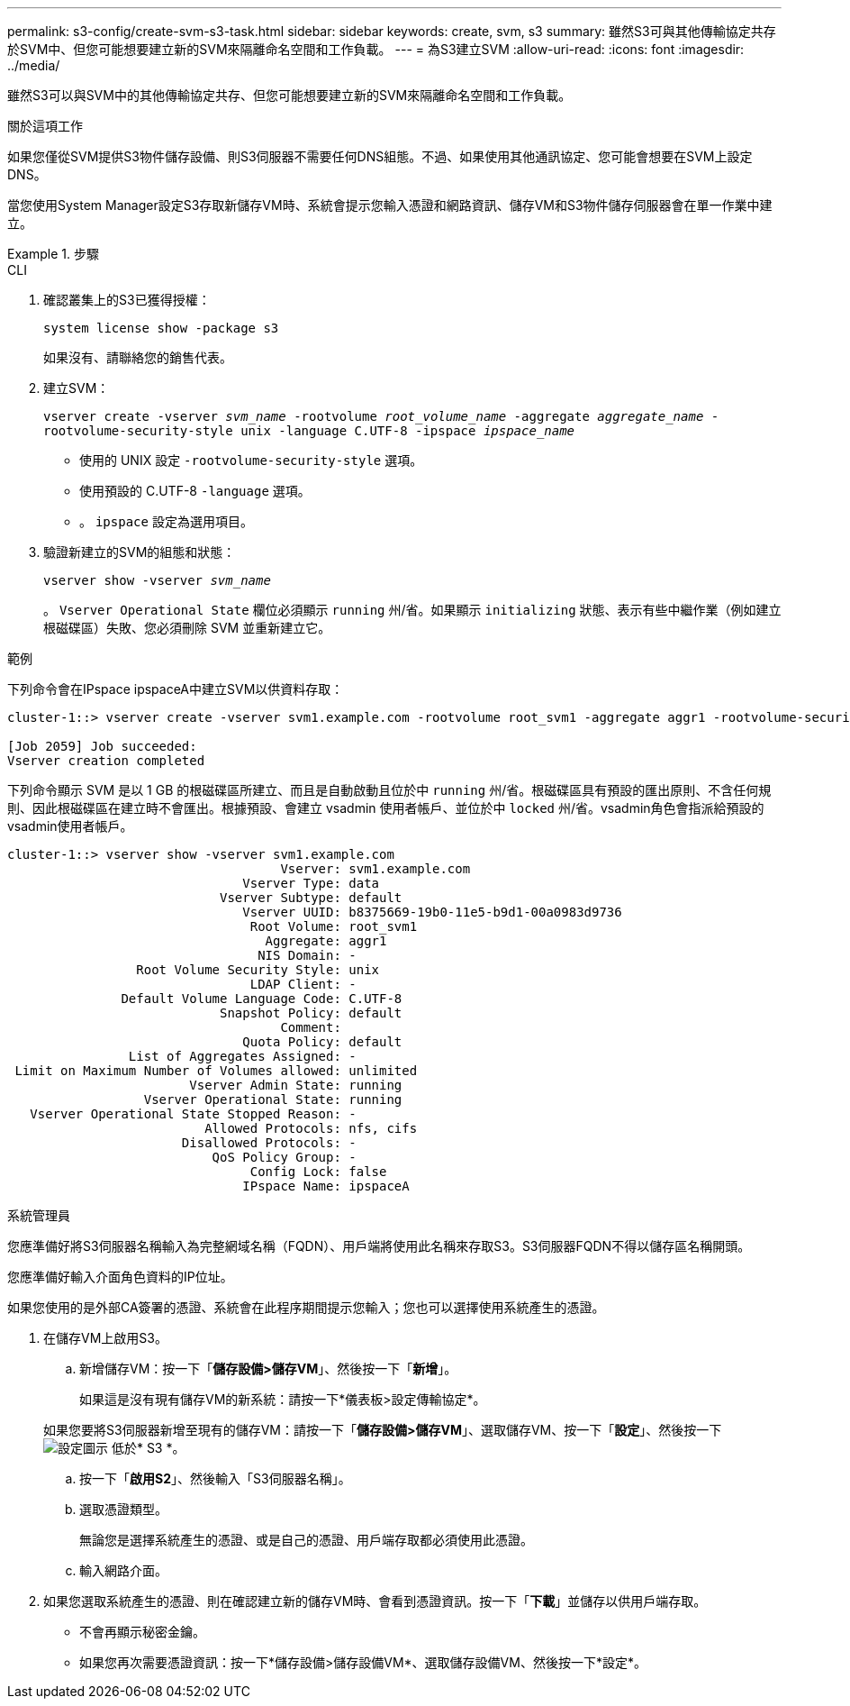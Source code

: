 ---
permalink: s3-config/create-svm-s3-task.html 
sidebar: sidebar 
keywords: create, svm, s3 
summary: 雖然S3可與其他傳輸協定共存於SVM中、但您可能想要建立新的SVM來隔離命名空間和工作負載。 
---
= 為S3建立SVM
:allow-uri-read: 
:icons: font
:imagesdir: ../media/


[role="lead"]
雖然S3可以與SVM中的其他傳輸協定共存、但您可能想要建立新的SVM來隔離命名空間和工作負載。

.關於這項工作
如果您僅從SVM提供S3物件儲存設備、則S3伺服器不需要任何DNS組態。不過、如果使用其他通訊協定、您可能會想要在SVM上設定DNS。

當您使用System Manager設定S3存取新儲存VM時、系統會提示您輸入憑證和網路資訊、儲存VM和S3物件儲存伺服器會在單一作業中建立。

.步驟
[role="tabbed-block"]
====
.CLI
--
. 確認叢集上的S3已獲得授權：
+
`system license show -package s3`

+
如果沒有、請聯絡您的銷售代表。

. 建立SVM：
+
`vserver create -vserver _svm_name_ -rootvolume _root_volume_name_ -aggregate _aggregate_name_ -rootvolume-security-style unix -language C.UTF-8 -ipspace _ipspace_name_`

+
** 使用的 UNIX 設定 `-rootvolume-security-style` 選項。
** 使用預設的 C.UTF-8 `-language` 選項。
** 。 `ipspace` 設定為選用項目。


. 驗證新建立的SVM的組態和狀態：
+
`vserver show -vserver _svm_name_`

+
。 `Vserver Operational State` 欄位必須顯示 `running` 州/省。如果顯示 `initializing` 狀態、表示有些中繼作業（例如建立根磁碟區）失敗、您必須刪除 SVM 並重新建立它。



.範例
下列命令會在IPspace ipspaceA中建立SVM以供資料存取：

[listing]
----
cluster-1::> vserver create -vserver svm1.example.com -rootvolume root_svm1 -aggregate aggr1 -rootvolume-security-style unix -language C.UTF-8 -ipspace ipspaceA

[Job 2059] Job succeeded:
Vserver creation completed
----
下列命令顯示 SVM 是以 1 GB 的根磁碟區所建立、而且是自動啟動且位於中 `running` 州/省。根磁碟區具有預設的匯出原則、不含任何規則、因此根磁碟區在建立時不會匯出。根據預設、會建立 vsadmin 使用者帳戶、並位於中 `locked` 州/省。vsadmin角色會指派給預設的vsadmin使用者帳戶。

[listing]
----
cluster-1::> vserver show -vserver svm1.example.com
                                    Vserver: svm1.example.com
                               Vserver Type: data
                            Vserver Subtype: default
                               Vserver UUID: b8375669-19b0-11e5-b9d1-00a0983d9736
                                Root Volume: root_svm1
                                  Aggregate: aggr1
                                 NIS Domain: -
                 Root Volume Security Style: unix
                                LDAP Client: -
               Default Volume Language Code: C.UTF-8
                            Snapshot Policy: default
                                    Comment:
                               Quota Policy: default
                List of Aggregates Assigned: -
 Limit on Maximum Number of Volumes allowed: unlimited
                        Vserver Admin State: running
                  Vserver Operational State: running
   Vserver Operational State Stopped Reason: -
                          Allowed Protocols: nfs, cifs
                       Disallowed Protocols: -
                           QoS Policy Group: -
                                Config Lock: false
                               IPspace Name: ipspaceA
----
--
.系統管理員
--
您應準備好將S3伺服器名稱輸入為完整網域名稱（FQDN）、用戶端將使用此名稱來存取S3。S3伺服器FQDN不得以儲存區名稱開頭。

您應準備好輸入介面角色資料的IP位址。

如果您使用的是外部CA簽署的憑證、系統會在此程序期間提示您輸入；您也可以選擇使用系統產生的憑證。

. 在儲存VM上啟用S3。
+
.. 新增儲存VM：按一下「*儲存設備>儲存VM*」、然後按一下「*新增*」。
+
如果這是沒有現有儲存VM的新系統：請按一下*儀表板>設定傳輸協定*。

+
如果您要將S3伺服器新增至現有的儲存VM：請按一下「*儲存設備>儲存VM*」、選取儲存VM、按一下「*設定*」、然後按一下 image:icon_gear.gif["設定圖示"] 低於* S3 *。

.. 按一下「*啟用S2*」、然後輸入「S3伺服器名稱」。
.. 選取憑證類型。
+
無論您是選擇系統產生的憑證、或是自己的憑證、用戶端存取都必須使用此憑證。

.. 輸入網路介面。


. 如果您選取系統產生的憑證、則在確認建立新的儲存VM時、會看到憑證資訊。按一下「*下載*」並儲存以供用戶端存取。
+
** 不會再顯示秘密金鑰。
** 如果您再次需要憑證資訊：按一下*儲存設備>儲存設備VM*、選取儲存設備VM、然後按一下*設定*。




--
====